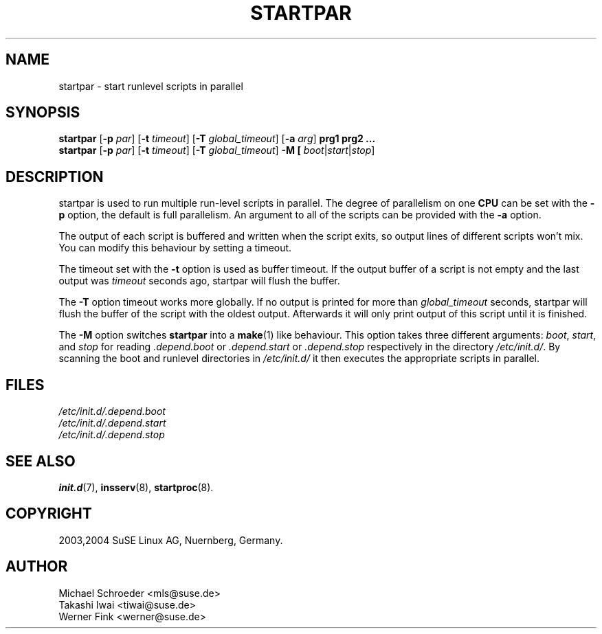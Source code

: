 .\"
.\" SuSE man page for startpar
.\" Copyright (c) 2003 SuSE Linux AG, Nuernberg, Germany.
.\" please send bugfixes or comments to feedback@suse.de.
.\"
.\" Author: Michael Schroeder <mls@suse.de>
.\"
.TH STARTPAR 8 "Jun 2003"
.SH NAME
startpar \- start runlevel scripts in parallel

.SH SYNOPSIS
.B startpar
.RB [ -p
.IR par ]
.RB [ -t
.IR timeout ]
.RB [ -T
.IR global_timeout ]
.RB [ -a
.IR arg ]
.B prg1
.B prg2
.B ...
.br
.B startpar
.RB [ -p
.IR par ]
.RB [ -t
.IR timeout ]
.RB [ -T
.IR global_timeout ]
.B -M [
.IR boot | start | stop ]

.SH DESCRIPTION
startpar is used to run multiple run-level scripts in parallel.
The degree of parallelism on one
.B CPU
can be set with the
.B -p
option, the default is full parallelism. An argument to all of
the scripts can be provided with the
.B -a
option.

The output of each script is buffered and written when the script
exits, so output lines of different scripts won't mix. You can
modify this behaviour by setting a timeout.

The timeout set with the
.B -t
option is used as buffer timeout. If the output buffer of a
script is not empty and the last output was
.I timeout
seconds ago, startpar will flush the buffer.

The
.B -T
option timeout works more globally. If no output is printed for
more than
.I global_timeout
seconds, startpar will flush the buffer of the script with
the oldest output. Afterwards it will only print output of this
script until it is finished.

The
.B -M
option switches
.B startpar
into a
.BR make (1)
like behaviour.  This option takes three different arguments:
.IR boot ", " start ", and " stop
for reading
.IR .depend.boot " or " .depend.start " or " .depend.stop
respectively in the directory
.IR /etc/init.d/ .
By scanning the boot and runlevel directories in
.I /etc/init.d/
it then executes the appropriate scripts in parallel.

.SH FILES
.I /etc/init.d/.depend.boot
.br
.I /etc/init.d/.depend.start
.br
.I /etc/init.d/.depend.stop

.SH SEE ALSO
.BR init.d (7),
.BR insserv (8),
.BR startproc (8).

.SH COPYRIGHT
2003,2004 SuSE Linux AG, Nuernberg, Germany.

.SH AUTHOR
Michael Schroeder <mls@suse.de>
.br
Takashi Iwai <tiwai@suse.de>
.br
Werner Fink <werner@suse.de>
